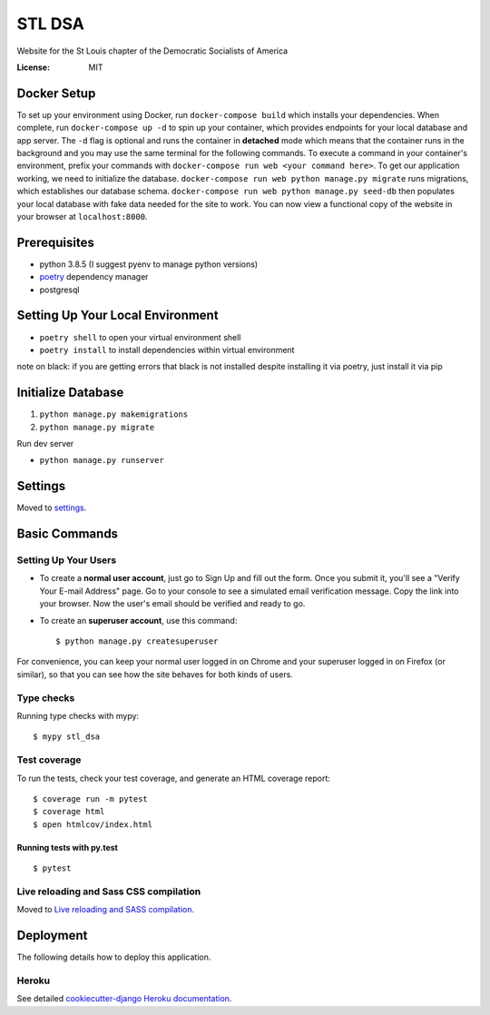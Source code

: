 STL DSA
=======

Website for the St Louis chapter of the Democratic Socialists of America

.. image:: https://img.shields.io/badge/built%20with-Cookiecutter%20Django-ff69b4.svg
     :target: https://github.com/pydanny/cookiecutter-django/
     :alt: Built with Cookiecutter Django
.. image:: https://img.shields.io/badge/code%20style-black-000000.svg
     :target: https://github.com/ambv/black
     :alt: Black code style


:License: MIT



Docker Setup
------------
To set up your environment using Docker, run ``docker-compose build`` which installs your dependencies. When complete, run ``docker-compose up -d`` to spin up your container, which provides endpoints for your local database and app server. The ``-d`` flag is optional and runs the container in **detached** mode which means that the container runs in the background and you may use the same terminal for the following commands. To execute a command in your container's environment, prefix your commands with ``docker-compose run web <your command here>``.  To get our application working, we need to initialize the database. ``docker-compose run web python manage.py migrate`` runs migrations, which establishes our database schema. ``docker-compose run web python manage.py seed-db`` then populates your local database with fake data needed for the site to work.  You can now view a functional copy of the website in your browser at ``localhost:8000``.


Prerequisites
-------------
* python 3.8.5 (I suggest pyenv to manage python versions)
* poetry_ dependency manager
* postgresql

.. _poetry: https://python-poetry.org/docs/#installation

Setting Up Your Local Environment
---------------------------------

* ``poetry shell`` to open your virtual environment shell
* ``poetry install`` to install dependencies within virtual environment
note on black: if you are getting errors that black is not installed despite installing it via poetry, just install it via pip

Initialize Database
-------------------
1) ``python manage.py makemigrations``
2) ``python manage.py migrate``

Run dev server

* ``python manage.py runserver``

Settings
--------

Moved to settings_.

.. _settings: http://cookiecutter-django.readthedocs.io/en/latest/settings.html

Basic Commands
--------------

Setting Up Your Users
^^^^^^^^^^^^^^^^^^^^^

* To create a **normal user account**, just go to Sign Up and fill out the form. Once you submit it, you'll see a "Verify Your E-mail Address" page. Go to your console to see a simulated email verification message. Copy the link into your browser. Now the user's email should be verified and ready to go.

* To create an **superuser account**, use this command::

    $ python manage.py createsuperuser

For convenience, you can keep your normal user logged in on Chrome and your superuser logged in on Firefox (or similar), so that you can see how the site behaves for both kinds of users.

Type checks
^^^^^^^^^^^

Running type checks with mypy:

::

  $ mypy stl_dsa

Test coverage
^^^^^^^^^^^^^

To run the tests, check your test coverage, and generate an HTML coverage report::

    $ coverage run -m pytest
    $ coverage html
    $ open htmlcov/index.html

Running tests with py.test
~~~~~~~~~~~~~~~~~~~~~~~~~~

::

  $ pytest

Live reloading and Sass CSS compilation
^^^^^^^^^^^^^^^^^^^^^^^^^^^^^^^^^^^^^^^

Moved to `Live reloading and SASS compilation`_.

.. _`Live reloading and SASS compilation`: http://cookiecutter-django.readthedocs.io/en/latest/live-reloading-and-sass-compilation.html





Deployment
----------

The following details how to deploy this application.


Heroku
^^^^^^

See detailed `cookiecutter-django Heroku documentation`_.

.. _`cookiecutter-django Heroku documentation`: http://cookiecutter-django.readthedocs.io/en/latest/deployment-on-heroku.html




